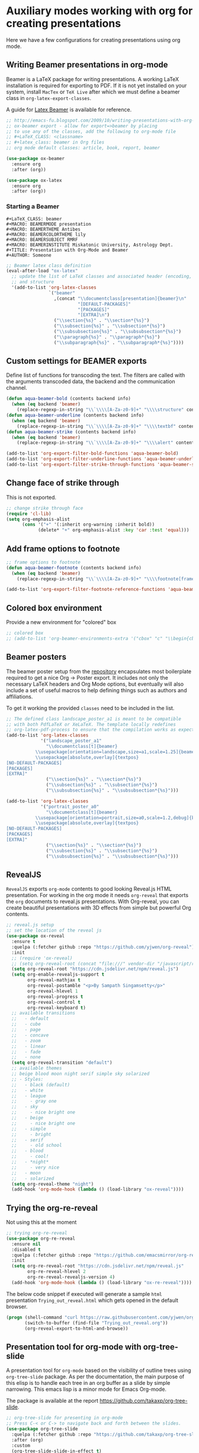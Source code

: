#+begin_src emacs-lisp :exports none
  ;;; package --- org mode configuration -*- lexical-binding:t ; -*-
  ;;;
  ;;; Commentary
  ;;; DO NOT EDIT THIS FILE DIRECTLY
  ;;; This is a file generated from a literate programing source file
  ;;; ORG mode configuration
  ;;; Filename   : presentations-config.el
  ;; Description : Create online presentations in Emacs using org-mode
  ;;               and the javascript library revealjs.  In case of any
  ;;               html5 based slides are needed, we can use ox-html5
  ;;; Date               :
  ;;; Last Modified Date :
  ;;
  ;; elisp code for customizing the org-mode slideshow settings
  ;; https://github.com/hakimel/reveal.js/wiki/Example-Presentations
  ;; https://github.com/jr0cket/slides/tree/gh-pages
  ;; https://gitlab.com/oer/emacs-reveal
  ;;
  ;; Templates are available in Latex format by Beamer at
  ;; https://ctan.org/tex-archive/macros/latex/contrib/beamer/doc/solutions/
  ;;
  ;; - For Beautiful Presentations -
  ;; https://latex-beamer.com/
  ;;
  ;; #+OPTIONS: num:nil toc:nil
  ;; #+REVEAL_TRANS: None/Fade/Slide/Convex/Concave/Zoom
  ;; #+REVEAL_THEME: Black/White/League/Sky/Beige/Simple/Serif/Blood/Night/Moon/Solarized
  ;; #+Title: Title of Your Talk
  ;; #+Author: Your Name
  ;; #+Email: Your Email Address or Twitter Handle
  ;;
  ;;; Code:
  ;;;
#+end_src

#+RESULTS:

* Auxiliary modes working with org for creating presentations
Here we have a few configurations for creating presentations using org mode.

** Writing Beamer presentations in org-mode
Beamer is a LaTeX package for writing presentations. A working LaTeX
installation is required for exporting to PDF. If it is not yet installed on
your system, install ~MacTex~ or ~TeX Live~ after which we must define a beamer
class in ~org-latex-export-classes~.

A guide for [[https://latex-beamer.com/][Latex Beamer]] is available for reference.

#+begin_src emacs-lisp
;; http://emacs-fu.blogspot.com/2009/10/writing-presentations-with-org-mode-and.html
;; ox-beamer export - allow for export=>beamer by placing
;; to use any of the classes, add the following to org-mode file
;; #+LaTeX_CLASS: <classname>
;; #+latex_class: beamer in Org files
;; org mode default classes: article, book, report, beamer

(use-package ox-beamer
  :ensure org
  :after (org))

(use-package ox-latex
  :ensure org
  :after (org))
#+end_src

*** Starting a Beamer
#+begin_example
#+LaTeX_CLASS: beamer
#+MACRO: BEAMERMODE presentation
#+MACRO: BEAMERTHEME Antibes
#+MACRO: BEAMERCOLORTHEME lily
#+MACRO: BEAMERSUBJECT RMRF
#+MACRO: BEAMERINSTITUTE Miskatonic University, Astrology Dept.
#+TITLE: Presentation with Org-Mode and Beamer
#+AUTHOR: Someone
#+end_example

#+begin_src emacs-lisp :lexical no
;; Beamer latex class definition
(eval-after-load "ox-latex"
  ;; update the list of LaTeX classes and associated header (encoding, etc.)
  ;; and structure
  '(add-to-list 'org-latex-classes
                `("beamer"
                  ,(concat "\\documentclass[presentation]{beamer}\n"
                           "[DEFAULT-PACKAGES]"
                           "[PACKAGES]"
                           "[EXTRA]\n")
                  ("\\section{%s}" . "\\section*{%s}")
                  ("\\subsection{%s}" . "\\subsection*{%s}")
                  ("\\subsubsection{%s}" . "\\subsubsection*{%s}")
                  ("\\paragraph{%s}" . "\\paragraph*{%s}")
                  ("\\subparagraph{%s}" . "\\subparagraph*{%s}"))))
#+end_src

** Custom settings for BEAMER exports

Define list of functions for transcoding the text. The filters are called with
the arguments transcoded data, the backend and the communication channel.

#+begin_src emacs-lisp :lexical no :tangle no
(defun aqua-beamer-bold (contents backend info)
  (when (eq backend 'beamer)
    (replace-regexp-in-string "\\`\\\\[A-Za-z0-9]+" "\\\\structure" contents)))
(defun aqua-beamer-underline (contents backend info)
  (when (eq backend 'beamer)
    (replace-regexp-in-string "\\`\\\\[A-Za-z0-9]+" "\\\\textbf" contents)))
(defun aqua-beamer-strike (contents backend info)
  (when (eq backend 'beamer)
    (replace-regexp-in-string "\\`\\\\[A-Za-z0-9]+" "\\\\alert" contents)))

(add-to-list 'org-export-filter-bold-functions 'aqua-beamer-bold)
(add-to-list 'org-export-filter-underline-functions 'aqua-beamer-underline)
(add-to-list 'org-export-filter-strike-through-functions 'aqua-beamer-strike)
#+end_src

** Change face of strike through

This is not exported.
#+begin_src emacs-lisp :lexical no :tangle no
;; change strike through face
(require 'cl-lib)
(setq org-emphasis-alist
      (cons '("+" '(:inherit org-warning :inherit bold))
            (delete* "+" org-emphasis-alist :key 'car :test 'equal)))
#+end_src

** Add frame options to footnote

#+begin_src emacs-lisp :lexical no :tangle no
;; frame options to footnote
(defun aqua-beamer-footnote (contents backend info)
  (when (eq backend 'beamer)
    (replace-regexp-in-string "\\`\\\\[A-Za-z0-9]+" "\\\\footnote[frame]" contents)))

(add-to-list 'org-export-filter-footnote-reference-functions 'aqua-beamer-footnote)
#+end_src

** Colored box environment
Provide a new environment for "colored" box

#+begin_src emacs-lisp :lexical no
;; colored box
;; (add-to-list 'org-beamer-environments-extra '("cbox" "c" "\\begin{cbox}%o(%h)" "\\end{cbox}"))
#+end_src

** Beamer posters

The beamer poster setup from the [[https://github.com/dangom/org-beamerposter][repository]]  encapsulates most boilerplate
required to get a nice Org -> Poster export. It includes not only the necessary
LaTeX headers and Org Mode options, but eventually will also include a set of
useful macros to help defining things such as authors and affiliations.

To get it working the provided =classes= need to be included in the list.

#+begin_src emacs-lisp :lexical no :tangle no
;; The defined class landscape_poster_a1 is meant to be compatible
;; with both PdfLaTeX or XeLaTeX. The template locally redefines
;; org-latex-pdf-process to ensure that the compilation works as expected.
(add-to-list 'org-latex-classes
             '("landscape_poster_a1"
               "\\documentclass[t]{beamer}
           \\usepackage[orientation=landscape,size=a1,scale=1.25]{beamerposter}
           \\usepackage[absolute,overlay]{textpos}
[NO-DEFAULT-PACKAGES]
[PACKAGES]
[EXTRA]"
               ("\\section{%s}" . "\\section*{%s}")
               ("\\subsection{%s}" . "\\subsection*{%s}")
               ("\\subsubsection{%s}" . "\\subsubsection*{%s}")))

(add-to-list 'org-latex-classes
             '("portrait_poster_a0"
               "\\documentclass[t]{beamer}
           \\usepackage[orientation=portrait,size=a0,scale=1.2,debug]{beamerposter}
           \\usepackage[absolute,overlay]{textpos}
[NO-DEFAULT-PACKAGES]
[PACKAGES]
[EXTRA]"
               ("\\section{%s}" . "\\section*{%s}")
               ("\\subsection{%s}" . "\\subsection*{%s}")
               ("\\subsubsection{%s}" . "\\subsubsection*{%s}")))
#+end_src

** RevealJS

~RevealJS~ exports ~org-mode~ contents to good looking Reveal.js HTML
presentation. For working in the org mode it needs ~org-reveal~ that exports the
~org~ documents to reveal.js presentations. With Org-reveal, you can create
beautiful presentations with 3D effects from simple but powerful Org contents.
#+begin_src emacs-lisp :lexical no
;; reveal.js setup
;; set the location of the reveal js
(use-package ox-reveal
  :ensure t
  :quelpa (:fetcher github :repo "https://github.com/yjwen/org-reveal")
  :init
  ;; (require 'ox-reveal)
  ;; (setq org-reveal-root (concat "file:///" vendor-dir "/javascript/reveal.js"))
  (setq org-reveal-root "https://cdn.jsdelivr.net/npm/reveal.js")
  (setq org-enable-revealjs-support t
        org-reveal-mathjax t
        org-reveal-postamble "<p>By Sampath Singamsetty</p>"
        org-reveal-hlevel 1
        org-reveal-progress t
        org-reveal-control t
        org-reveal-keyboard t)
  ;; available transitions
  ;;   - default
  ;;   - cube
  ;;   - page
  ;;   - concave
  ;;   - zoom
  ;;   - linear
  ;;   - fade
  ;;   - none
  (setq org-reveal-transition "default")
  ;; available themes
  ;; beige blood moon night serif simple sky solarized
  ;; - Styles:
  ;;   - black (default)
  ;;   - white
  ;;   - league
  ;;     - gray one
  ;;   - sky
  ;;     - nice bright one
  ;;   - beige
  ;;     - nice bright one
  ;;   - simple
  ;;     - bright
  ;;   - serif
  ;;     - old school
  ;;   - blood
  ;;     - cool!
  ;;   - *night*
  ;;     - very nice
  ;;   - moon
  ;;   - solarized
  (setq org-reveal-theme "night")
  (add-hook 'org-mode-hook (lambda () (load-library "ox-reveal"))))
#+end_src

** Trying the org-re-reveal
Not using this at the moment
#+begin_src emacs-lisp :lexical no
;; trying org-re-reveal
(use-package org-re-reveal
  :ensure nil
  :disabled t
  :quelpa (:fetcher github :repo "https://github.com/emacsmirror/org-re-reveal")
  :init
  (setq org-re-reveal-root "https://cdn.jsdelivr.net/npm/reveal.js"
        org-re-reveal-hlevel 2
        org-re-reveal-revealjs-version 4)
  (add-hook 'org-mode-hook (lambda () (load-library "ox-re-reveal"))))
#+end_src

The below code snippet if executed will generate a sample =html= presentation
=Trying_out_reveal.html= which gets opened in the default browser.

#+begin_src emacs-lisp :tangle no
(progn (shell-command "curl https://raw.githubusercontent.com/yjwen/org-reveal/696613edef0fe17a9c53146f79933fe7c4101100/Readme.org >> Trying_out_reveal.org")
       (switch-to-buffer (find-file "Trying_out_reveal.org"))
       (org-reveal-export-to-html-and-browse))
#+end_src


** Presentation tool for org-mode with org-tree-slide
A presentation tool for ~org-mode~ based on the visibility of outline trees using
~org-tree-slide~ package. As per the documentation, the main purpose of this
elisp is to handle each tree in an org buffer as a slide by simple
narrowing. This emacs lisp is a minor mode for Emacs Org-mode.

The package is available at the report
https://github.com/takaxp/org-tree-slide.

#+begin_src emacs-lisp :lexical no
;; org-tree-slide for presenting in org-mode
;; Press C-< or C-> to navigate back and forth between the slides.
(use-package org-tree-slide
  :quelpa (:fetcher github :repo "https://github.com/takaxp/org-tree-slide")
  :after (org)
  :custom
  (org-tree-slide-slide-in-effect t)
  (org-tree-slide-activate-message "Presentation started!")
  (org-tree-slide-deactivate-message "Presentation finished!")
  (org-tree-slide-header t)
  (org-tree-slide-heading-emphasis t)
  (org-tree-slide-breadcrumbs " > ")
  (org-tree-slide-skip-outline-level 0)
  (org-image-actual-width nil))
#+end_src

** Convert buffer text and decorations to HTML
#+begin_src emacs-lisp :lexical no
(use-package htmlize
  :defer 3
  :commands (htmlize-buffer
             htmlize-file
             htmlize-many-files
             htmlize-many-files-dired
             htmlize-region))
#+end_src

** Change pdf file to png image format
#+begin_src emacs-lisp :lexical no
;; Change pdf file to png image
(defun aqua/change-pdf-to-png (backend)
  (when (org-export-derived-backend-p backend 'reveal)
    (while (re-search-forward "\\(.png\\)" nil t)
      (replace-match ".png"))))

(add-hook 'org-export-before-parsing-hook 'aqua/change-pdf-to-png)
#+end_src

*** Troubleshooting
Issues with rainbow delimiters
#+begin_src emacs-lisp :lexical no
;; to fix conflict with rainbow-delimiters
(defadvice htmlize-buffer-1 (around ome-htmlize-buffer-1 disable)
  (rainbow-delimiters-mode -1)
  ad-do-it
  (rainbow-delimiters-mode t))

(defun ome-htmlize-setup ()
  (when (featurep 'rainbow-delimiters)
     (progn
        (ad-enable-advice 'htmlize-buffer-1 'around 'ome-htmlize-buffer-1)
        (ad-activate 'htmlize-buffer-1))))
#+end_src
